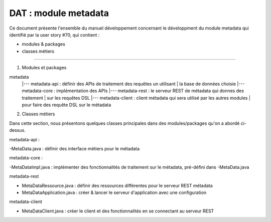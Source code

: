 DAT : module metadata 
#####################

Ce document présente l'ensemble du manuel développement concernant le développment du module 
metadata qui identifié par la user story #70, qui contient :

- modules & packages
- classes métiers
--------------------------


1. Modules et packages

metadata	
    |--- metadata-api     : définir des APIs de traitement des requêtes un utilisant  
    |			   la base de données choisie
    |--- metadata-core    : implémentation des APIs
    |--- metadata-rest    : le serveur REST de métadata qui donnes des traitement 
    |                       sur les requêtes DSL
    |--- metadata-client  : client métadata qui sera utilisé par les autres modules 
    |                       pour faire des requête DSL sur le métadata

2. Classes métiers
 
Dans cette section, nous présentons quelques classes principales dans des modules/packages qu'on a abordé ci-dessus.

metadata-api :

-MetaData.java : définir des interface métiers pour le métadata

metadata-core : 

-MetaDataImpl.java : implémenter des fonctionnalités de traitement sur le métadata, pré-défini dans -MetaData.java

metadata-rest 

- MetaDataRessource.java : définir des ressources différentes pour le serveur REST métadata
- MetaDataApplication.java : créer & lancer le serveur d'application avec une configuration 

metadata-client 

- MetaDataClient.java : créer le client et des fonctionnalités en se connectant au serveur REST

